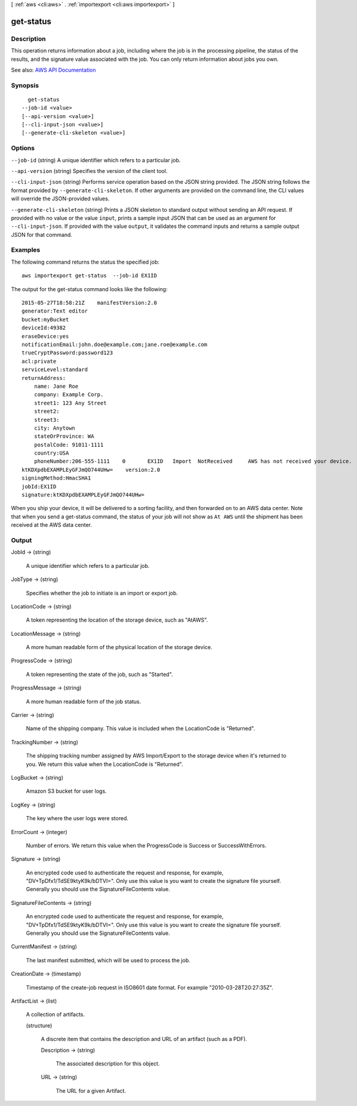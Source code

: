 [ :ref:`aws <cli:aws>` . :ref:`importexport <cli:aws importexport>` ]

.. _cli:aws importexport get-status:


**********
get-status
**********



===========
Description
===========

This operation returns information about a job, including where the job is in the processing pipeline, the status of the results, and the signature value associated with the job. You can only return information about jobs you own.

See also: `AWS API Documentation <https://docs.aws.amazon.com/goto/WebAPI/importexport-2010-06-01/GetStatus>`_


========
Synopsis
========

::

    get-status
  --job-id <value>
  [--api-version <value>]
  [--cli-input-json <value>]
  [--generate-cli-skeleton <value>]




=======
Options
=======

``--job-id`` (string)
A unique identifier which refers to a particular job.

``--api-version`` (string)
Specifies the version of the client tool.

``--cli-input-json`` (string)
Performs service operation based on the JSON string provided. The JSON string follows the format provided by ``--generate-cli-skeleton``. If other arguments are provided on the command line, the CLI values will override the JSON-provided values.

``--generate-cli-skeleton`` (string)
Prints a JSON skeleton to standard output without sending an API request. If provided with no value or the value ``input``, prints a sample input JSON that can be used as an argument for ``--cli-input-json``. If provided with the value ``output``, it validates the command inputs and returns a sample output JSON for that command.



========
Examples
========

The following command returns the status the specified job::

  aws importexport get-status  --job-id EX1ID

The output for the get-status command looks like the following::

  2015-05-27T18:58:21Z    manifestVersion:2.0
  generator:Text editor
  bucket:myBucket
  deviceId:49382
  eraseDevice:yes
  notificationEmail:john.doe@example.com;jane.roe@example.com
  trueCryptPassword:password123
  acl:private
  serviceLevel:standard
  returnAddress:
      name: Jane Roe
      company: Example Corp.
      street1: 123 Any Street
      street2:
      street3:
      city: Anytown
      stateOrProvince: WA
      postalCode: 91011-1111
      country:USA
      phoneNumber:206-555-1111    0       EX1ID   Import  NotReceived     AWS has not received your device.       Pending The specified job has not started.
  ktKDXpdbEXAMPLEyGFJmQO744UHw=    version:2.0
  signingMethod:HmacSHA1
  jobId:EX1ID
  signature:ktKDXpdbEXAMPLEyGFJmQO744UHw=

When you ship your device, it will be delivered to a sorting facility, and then forwarded on to an AWS data center. Note that when you send a get-status command, the status of your job will not show as ``At AWS`` until the shipment has been received at the AWS data center.


======
Output
======

JobId -> (string)

  A unique identifier which refers to a particular job.

  

JobType -> (string)

  Specifies whether the job to initiate is an import or export job.

  

LocationCode -> (string)

  A token representing the location of the storage device, such as "AtAWS".

  

LocationMessage -> (string)

  A more human readable form of the physical location of the storage device.

  

ProgressCode -> (string)

  A token representing the state of the job, such as "Started".

  

ProgressMessage -> (string)

  A more human readable form of the job status.

  

Carrier -> (string)

  Name of the shipping company. This value is included when the LocationCode is "Returned".

  

TrackingNumber -> (string)

  The shipping tracking number assigned by AWS Import/Export to the storage device when it's returned to you. We return this value when the LocationCode is "Returned".

  

LogBucket -> (string)

  Amazon S3 bucket for user logs.

  

LogKey -> (string)

  The key where the user logs were stored.

  

ErrorCount -> (integer)

  Number of errors. We return this value when the ProgressCode is Success or SuccessWithErrors.

  

Signature -> (string)

  An encrypted code used to authenticate the request and response, for example, "DV+TpDfx1/TdSE9ktyK9k/bDTVI=". Only use this value is you want to create the signature file yourself. Generally you should use the SignatureFileContents value.

  

SignatureFileContents -> (string)

  An encrypted code used to authenticate the request and response, for example, "DV+TpDfx1/TdSE9ktyK9k/bDTVI=". Only use this value is you want to create the signature file yourself. Generally you should use the SignatureFileContents value.

  

CurrentManifest -> (string)

  The last manifest submitted, which will be used to process the job.

  

CreationDate -> (timestamp)

  Timestamp of the create-job request in ISO8601 date format. For example "2010-03-28T20:27:35Z".

  

ArtifactList -> (list)

  A collection of artifacts.

  (structure)

    A discrete item that contains the description and URL of an artifact (such as a PDF).

    Description -> (string)

      The associated description for this object.

      

    URL -> (string)

      The URL for a given Artifact.

      

    

  

